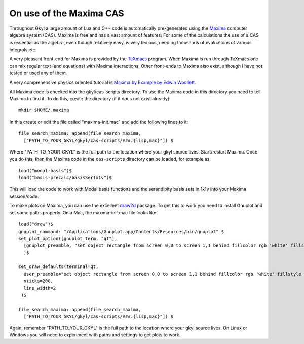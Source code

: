 On use of the Maxima CAS
++++++++++++++++++++++++

Throughout Gkyl a large amount of Lua and C++ code is automatically
pre-generated using the `Maxima <http://maxima.sourceforge.net>`_
computer algebra system (CAS). Maxima is free and has a vast amount of
features. For some of the calculations the use of a CAS is essential
as the algebra, even though relatively easy, is very tedious, needing
thousands of evaluations of various integrals etc.

A very pleasant front-end for Maxima is provided by the `TeXmacs
<http://www.texmacs.org>`_ program. When Maxima is run through TeXmacs
one can mix regular text (and equations) with Maxima
interactions. Other front-ends to Maxima also exist, although I have
not tested or used any of them.

A very comprehensive physics oriented tutorial is `Maxima by Example
by Edwin Woollett <https://web.csulb.edu/~woollett/>`_.

All Maxima code is checked into the gkyl/cas-scripts directory. To use
the Maxima code in this directory you need to tell Maxima to find
it. To do this, create the directory (if it does not exist already)::

  mkdir $HOME/.maxima

In this create or edit the file called "maxima-init.mac" and add the
following lines to it::

  file_search_maxima: append(file_search_maxima,
    ["PATH_TO_YOUR_GKYL/gkyl/cas-scripts/###.{lisp,mac}"]) $

Where "PATH_TO_YOUR_GKYL" is the full path to the location where your
gkyl source lives. Start/restart Maxima. Once you do this, then the
Maxima code in the ``cas-scripts`` directory can be loaded, for
example as::

  load("modal-basis")$
  load("basis-precalc/basisSer1x1v")$

This will load the code to work with Modal basis functions and the
serendipity basis sets in 1x1v into your Maxima session/code.

To make plots on Maxima, you can use the excellent `draw2d
<http://www.austromath.at/daten/maxima/zusatz/Graphics_with_Maxima.pdf>`_
package. To get this to work you need to install Gnuplot and set some
paths properly. On a Mac, the maxima-init.mac file looks like::

  load("draw")$
  gnuplot_command: "/Applications/Gnuplot.app/Contents/Resources/bin/gnuplot" $
  set_plot_option([gnuplot_term, "qt"],
    [gnuplot_preamble, "set object rectangle from screen 0,0 to screen 1,1 behind fillcolor rgb 'white' fillstyle solid noborder"]
    )$

  set_draw_defaults(terminal=qt,
    user_preamble="set object rectangle from screen 0,0 to screen 1,1 behind fillcolor rgb 'white' fillstyle solid noborder",
    nticks=200,
    line_width=2
   )$

  file_search_maxima: append(file_search_maxima,
    ["PATH_TO_YOUR_GKYL/gkyl/cas-scripts/###.{lisp,mac}"]) $

Again, remember "PATH_TO_YOUR_GKYL" is the full path to the location
where your gkyl source lives. On Linux or Windows you will need to
experiment with paths and settings to get plots to work.

